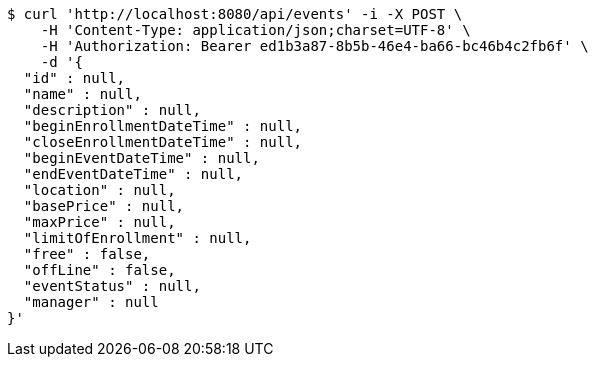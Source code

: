 [source,bash]
----
$ curl 'http://localhost:8080/api/events' -i -X POST \
    -H 'Content-Type: application/json;charset=UTF-8' \
    -H 'Authorization: Bearer ed1b3a87-8b5b-46e4-ba66-bc46b4c2fb6f' \
    -d '{
  "id" : null,
  "name" : null,
  "description" : null,
  "beginEnrollmentDateTime" : null,
  "closeEnrollmentDateTime" : null,
  "beginEventDateTime" : null,
  "endEventDateTime" : null,
  "location" : null,
  "basePrice" : null,
  "maxPrice" : null,
  "limitOfEnrollment" : null,
  "free" : false,
  "offLine" : false,
  "eventStatus" : null,
  "manager" : null
}'
----